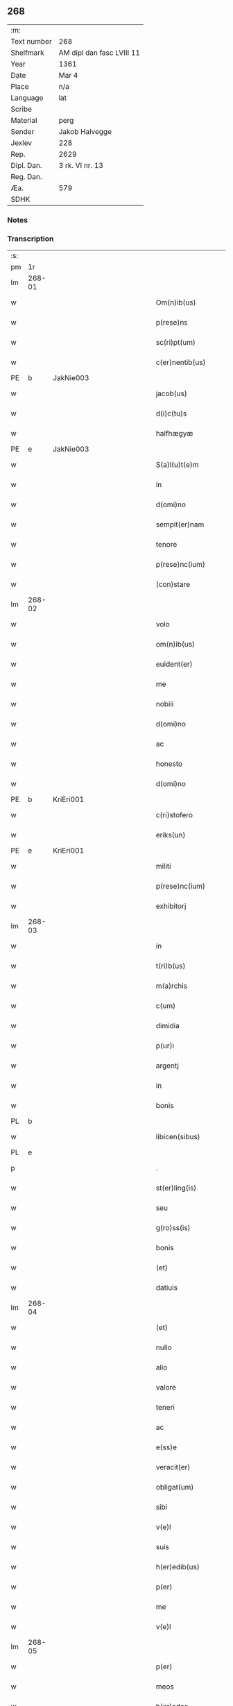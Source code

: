 ** 268
| :m:         |                           |
| Text number | 268                       |
| Shelfmark   | AM dipl dan fasc LVIII 11 |
| Year        | 1361                      |
| Date        | Mar 4                     |
| Place       | n/a                       |
| Language    | lat                       |
| Scribe      |                           |
| Material    | perg                      |
| Sender      | Jakob Halvegge            |
| Jexlev      | 228                       |
| Rep.        | 2629                      |
| Dipl. Dan.  | 3 rk. VI nr. 13           |
| Reg. Dan.   |                           |
| Æa.         | 579                       |
| SDHK        |                           |

*** Notes


*** Transcription
| :s: |        |   |             |   |   |                          |              |   |   |   |   |     |   |   |    |               |
| pm  | 1r     |   |             |   |   |                          |              |   |   |   |   |     |   |   |    |               |
| lm  | 268-01 |   |             |   |   |                          |              |   |   |   |   |     |   |   |    |               |
| w   |        |   |             |   |   | Om(n)ib(us)              | Om̅ıbꝫ        |   |   |   |   | lat |   |   |    |        268-01 |
| w   |        |   |             |   |   | p(rese)ns                | pn̅          |   |   |   |   | lat |   |   |    |        268-01 |
| w   |        |   |             |   |   | sc(ri)pt(um)             | ſcptͫ        |   |   |   |   | lat |   |   |    |        268-01 |
| w   |        |   |             |   |   | c(er)nentib(us)          | cnentıbꝫ    |   |   |   |   | lat |   |   |    |        268-01 |
| PE  | b      | JakNie003  |             |   |   |                          |              |   |   |   |   |     |   |   |    |               |
| w   |        |   |             |   |   | jacob(us)                | ȷacobꝫ       |   |   |   |   | lat |   |   |    |        268-01 |
| w   |        |   |             |   |   | d(i)c(tu)s               | dc̅          |   |   |   |   | lat |   |   |    |        268-01 |
| w   |        |   |             |   |   | halfhægyæ                | halfhægyæ    |   |   |   |   | lat |   |   |    |        268-01 |
| PE  | e      | JakNie003  |             |   |   |                          |              |   |   |   |   |     |   |   |    |               |
| w   |        |   |             |   |   | S(a)l(u)t(e)m            | lt̅         |   |   |   |   | lat |   |   |    |        268-01 |
| w   |        |   |             |   |   | in                       | ín           |   |   |   |   | lat |   |   |    |        268-01 |
| w   |        |   |             |   |   | d(omi)no                 | dn̅o          |   |   |   |   | lat |   |   |    |        268-01 |
| w   |        |   |             |   |   | sempit(er)nam            | ſempıtna   |   |   |   |   | lat |   |   |    |        268-01 |
| w   |        |   |             |   |   | tenore                   | tenoꝛe       |   |   |   |   | lat |   |   | =  |        268-01 |
| w   |        |   |             |   |   | p(rese)nc(ium)           | pn          |   |   |   |   | lat |   |   | == |        268-01 |
| w   |        |   |             |   |   | (con)stare               | ꝯﬅare        |   |   |   |   | lat |   |   |    |        268-01 |
| lm  | 268-02 |   |             |   |   |                          |              |   |   |   |   |     |   |   |    |               |
| w   |        |   |             |   |   | volo                     | ỽolo         |   |   |   |   | lat |   |   |    |        268-02 |
| w   |        |   |             |   |   | om(n)ib(us)              | om̅ıbꝫ        |   |   |   |   | lat |   |   |    |        268-02 |
| w   |        |   |             |   |   | euident(er)              | euıdent     |   |   |   |   | lat |   |   |    |        268-02 |
| w   |        |   |             |   |   | me                       | me           |   |   |   |   | lat |   |   |    |        268-02 |
| w   |        |   |             |   |   | nobili                   | nobılí       |   |   |   |   | lat |   |   |    |        268-02 |
| w   |        |   |             |   |   | d(omi)no                 | dn̅o          |   |   |   |   | lat |   |   |    |        268-02 |
| w   |        |   |             |   |   | ac                       | ac           |   |   |   |   | lat |   |   |    |        268-02 |
| w   |        |   |             |   |   | honesto                  | honeﬅo       |   |   |   |   | lat |   |   |    |        268-02 |
| w   |        |   |             |   |   | d(omi)no                 | dn̅o          |   |   |   |   | lat |   |   |    |        268-02 |
| PE  | b      | KriEri001  |             |   |   |                          |              |   |   |   |   |     |   |   |    |               |
| w   |        |   |             |   |   | c(ri)stofero             | ᴄﬅofero     |   |   |   |   | lat |   |   |    |        268-02 |
| w   |        |   |             |   |   | eriks(un)                | erıkẜ        |   |   |   |   | lat |   |   |    |        268-02 |
| PE  | e      | KriEri001  |             |   |   |                          |              |   |   |   |   |     |   |   |    |               |
| w   |        |   |             |   |   | militi                   | mılıtí       |   |   |   |   | lat |   |   |    |        268-02 |
| w   |        |   |             |   |   | p(rese)nc(ium)           | pn̅          |   |   |   |   | lat |   |   | =  |        268-02 |
| w   |        |   |             |   |   | exhibitorj               | exhıbıtoꝛ   |   |   |   |   | lat |   |   | == |        268-02 |
| lm  | 268-03 |   |             |   |   |                          |              |   |   |   |   |     |   |   |    |               |
| w   |        |   |             |   |   | in                       | ín           |   |   |   |   | lat |   |   |    |        268-03 |
| w   |        |   |             |   |   | t(ri)b(us)               | tbꝫ         |   |   |   |   | lat |   |   |    |        268-03 |
| w   |        |   |             |   |   | m(a)rchis                | mᷓrchı       |   |   |   |   | lat |   |   |    |        268-03 |
| w   |        |   |             |   |   | c(um)                    | cͫ            |   |   |   |   | lat |   |   |    |        268-03 |
| w   |        |   |             |   |   | dimidia                  | dımıdıa      |   |   |   |   | lat |   |   |    |        268-03 |
| w   |        |   |             |   |   | p(ur)i                   | pı          |   |   |   |   | lat |   |   |    |        268-03 |
| w   |        |   |             |   |   | argentj                  | argent      |   |   |   |   | lat |   |   |    |        268-03 |
| w   |        |   |             |   |   | in                       | ín           |   |   |   |   | lat |   |   |    |        268-03 |
| w   |        |   |             |   |   | bonis                    | bonı        |   |   |   |   | lat |   |   |    |        268-03 |
| PL  | b      |   |             |   |   |                          |              |   |   |   |   |     |   |   |    |               |
| w   |        |   |             |   |   | libicen(sibus)           | lıbıce̅      |   |   |   |   | lat |   |   |    |        268-03 |
| PL  | e      |   |             |   |   |                          |              |   |   |   |   |     |   |   |    |               |
| p   |        |   |             |   |   | .                        | .            |   |   |   |   | lat |   |   |    |        268-03 |
| w   |        |   |             |   |   | st(er)ling(is)           | ﬅlın       |   |   |   |   | lat |   |   |    |        268-03 |
| w   |        |   |             |   |   | seu                      | ſeu          |   |   |   |   | lat |   |   |    |        268-03 |
| w   |        |   |             |   |   | g(ro)ss(is)              | gͦſẜ          |   |   |   |   | lat |   |   |    |        268-03 |
| w   |        |   |             |   |   | bonis                    | bonı        |   |   |   |   | lat |   |   |    |        268-03 |
| w   |        |   |             |   |   | (et)                     |             |   |   |   |   | lat |   |   |    |        268-03 |
| w   |        |   |             |   |   | datiuis                  | datíuí      |   |   |   |   | lat |   |   |    |        268-03 |
| lm  | 268-04 |   |             |   |   |                          |              |   |   |   |   |     |   |   |    |               |
| w   |        |   |             |   |   | (et)                     |             |   |   |   |   | lat |   |   |    |        268-04 |
| w   |        |   |             |   |   | nullo                    | nullo        |   |   |   |   | lat |   |   |    |        268-04 |
| w   |        |   |             |   |   | alio                     | alıo         |   |   |   |   | lat |   |   |    |        268-04 |
| w   |        |   |             |   |   | valore                   | ỽaloꝛe       |   |   |   |   | lat |   |   |    |        268-04 |
| w   |        |   |             |   |   | teneri                   | tenerí       |   |   |   |   | lat |   |   |    |        268-04 |
| w   |        |   |             |   |   | ac                       | ac           |   |   |   |   | lat |   |   |    |        268-04 |
| w   |        |   |             |   |   | e(ss)e                   | e̅e           |   |   |   |   | lat |   |   |    |        268-04 |
| w   |        |   |             |   |   | veracit(er)              | ỽeracıt     |   |   |   |   | lat |   |   |    |        268-04 |
| w   |        |   |             |   |   | obligat(um)              | oblıgatͫ      |   |   |   |   | lat |   |   |    |        268-04 |
| w   |        |   |             |   |   | sibi                     | ıbí         |   |   |   |   | lat |   |   |    |        268-04 |
| w   |        |   |             |   |   | v(e)l                    | ỽl̅           |   |   |   |   | lat |   |   |    |        268-04 |
| w   |        |   |             |   |   | suis                     | uı         |   |   |   |   | lat |   |   |    |        268-04 |
| w   |        |   |             |   |   | h(er)edib(us)            | hedıbꝫ      |   |   |   |   | lat |   |   |    |        268-04 |
| w   |        |   |             |   |   | p(er)                    | p̲            |   |   |   |   | lat |   |   |    |        268-04 |
| w   |        |   |             |   |   | me                       | me           |   |   |   |   | lat |   |   |    |        268-04 |
| w   |        |   |             |   |   | v(e)l                    | ỽl̅           |   |   |   |   | lat |   |   |    |        268-04 |
| lm  | 268-05 |   |             |   |   |                          |              |   |   |   |   |     |   |   |    |               |
| w   |        |   |             |   |   | p(er)                    | p̲            |   |   |   |   | lat |   |   |    |        268-05 |
| w   |        |   |             |   |   | meos                     | meo         |   |   |   |   | lat |   |   |    |        268-05 |
| w   |        |   |             |   |   | h(er)edes                | hede       |   |   |   |   | lat |   |   |    |        268-05 |
| w   |        |   |             |   |   | in                       | ín           |   |   |   |   | lat |   |   |    |        268-05 |
| w   |        |   |             |   |   | festo                    | feﬅo         |   |   |   |   | lat |   |   |    |        268-05 |
| w   |        |   |             |   |   | b(eat)i                  | bı̅           |   |   |   |   | lat |   |   |    |        268-05 |
| w   |        |   |             |   |   | mikaelis                 | mıkaelı     |   |   |   |   | lat |   |   |    |        268-05 |
| w   |        |   |             |   |   | jam                      | ȷa          |   |   |   |   | lat |   |   |    |        268-05 |
| w   |        |   |             |   |   | p(ro)xi(m)o              | ꝓxı̅o         |   |   |   |   | lat |   |   |    |        268-05 |
| w   |        |   |             |   |   | vent(ur)o                | ỽento       |   |   |   |   | lat |   |   |    |        268-05 |
| w   |        |   |             |   |   | absq(ue)                 | abſqꝫ        |   |   |   |   | lat |   |   |    |        268-05 |
| w   |        |   |             |   |   | om(n)j                   | om̅ȷ          |   |   |   |   | lat |   |   |    |        268-05 |
| w   |        |   |             |   |   | inpedim(en)to            | ınpedım̅to    |   |   |   |   | lat |   |   |    |        268-05 |
| w   |        |   |             |   |   | (et)                     |             |   |   |   |   | lat |   |   |    |        268-05 |
| w   |        |   |             |   |   | p(ro)t(ra)cc(i)o(n)e     | !ꝓt̅cco̅ıe¡    |   |   |   |   | lat |   |   |    |        268-05 |
| lm  | 268-06 |   |             |   |   |                          |              |   |   |   |   |     |   |   |    |               |
| w   |        |   |             |   |   | vtiq(ue)                 | ỽtıqꝫ        |   |   |   |   | lat |   |   |    |        268-06 |
| w   |        |   |             |   |   | p(er)soluend(is)         | p̲ſoluen     |   |   |   |   | lat |   |   |    |        268-06 |
| w   |        |   |             |   |   | p(ro)                    | ꝓ            |   |   |   |   | lat |   |   |    |        268-06 |
| w   |        |   |             |   |   | qua                      | qua          |   |   |   |   | lat |   |   |    |        268-06 |
| w   |        |   |             |   |   | quidam                   | quıda       |   |   |   |   | lat |   |   |    |        268-06 |
| w   |        |   |             |   |   | su(m)ma                  | ſu̅ma         |   |   |   |   | lat |   |   |    |        268-06 |
| w   |        |   |             |   |   | argentj                  | argent      |   |   |   |   | lat |   |   |    |        268-06 |
| w   |        |   |             |   |   | d(i)c(t)o                | dc̅o          |   |   |   |   | lat |   |   |    |        268-06 |
| w   |        |   |             |   |   | d(omi)no                 | dn̅o          |   |   |   |   | lat |   |   |    |        268-06 |
| PE  | b      | KriEri001  |             |   |   |                          |              |   |   |   |   |     |   |   |    |               |
| w   |        |   |             |   |   | c(ri)stofero             | cﬅofero     |   |   |   |   | lat |   |   |    |        268-06 |
| PE  | e      | KriEri001  |             |   |   |                          |              |   |   |   |   |     |   |   |    |               |
| w   |        |   |             |   |   | om(n)ia                  | om̅ıa         |   |   |   |   | lat |   |   |    |        268-06 |
| w   |        |   |             |   |   | bona                     | bona         |   |   |   |   | lat |   |   |    |        268-06 |
| w   |        |   |             |   |   | mea                      | mea          |   |   |   |   | lat |   |   |    |        268-06 |
| w   |        |   |             |   |   | mobi¦lia                 | mobı¦lıa     |   |   |   |   | lat |   |   |    | 268-06—268-07 |
| w   |        |   |             |   |   | (et)                     |             |   |   |   |   | lat |   |   |    |        268-07 |
| w   |        |   |             |   |   | inmobilia                | ínmobılıa    |   |   |   |   | lat |   |   |    |        268-07 |
| w   |        |   |             |   |   | in                       | ín           |   |   |   |   | lat |   |   |    |        268-07 |
| PL  | b      |   |             |   |   |                          |              |   |   |   |   |     |   |   |    |               |
| w   |        |   |             |   |   | aanstorp                 | aanﬅoꝛp      |   |   |   |   | lat |   |   |    |        268-07 |
| PL  | e      |   |             |   |   |                          |              |   |   |   |   |     |   |   |    |               |
| w   |        |   |             |   |   | in                       | ín           |   |   |   |   | lat |   |   |    |        268-07 |
| PL  | b      |   |             |   |   |                          |              |   |   |   |   |     |   |   |    |               |
| w   |        |   |             |   |   | Ringstathah(eret)        | Rıngſtathah̅ |   |   |   |   | lat |   |   |    |        268-07 |
| PL  | e      |   |             |   |   |                          |              |   |   |   |   |     |   |   |    |               |
| w   |        |   |             |   |   | sita                     | ſıta         |   |   |   |   | lat |   |   |    |        268-07 |
| w   |        |   |             |   |   | c(um)                    |             |   |   |   |   | lat |   |   |    |        268-07 |
| w   |        |   |             |   |   | om(n)ib(us)              | om̅ıbꝫ        |   |   |   |   | lat |   |   |    |        268-07 |
| w   |        |   |             |   |   | (et)                     |             |   |   |   |   | lat |   |   |    |        268-07 |
| w   |        |   |             |   |   | singulis                 | ſıngulı     |   |   |   |   | lat |   |   |    |        268-07 |
| w   |        |   |             |   |   | d(i)c(t)or(um)           | dc̅oꝝ         |   |   |   |   | lat |   |   |    |        268-07 |
| w   |        |   |             |   |   | bonor(um)                | bonoꝝ        |   |   |   |   | lat |   |   |    |        268-07 |
| lm  | 268-08 |   |             |   |   |                          |              |   |   |   |   |     |   |   |    |               |
| w   |        |   |             |   |   | p(er)tinenc(iis)         | p̲tınencꝭ     |   |   |   |   | lat |   |   |    |        268-08 |
| w   |        |   |             |   |   | ag(ri)s                  | ag         |   |   |   |   | lat |   |   |    |        268-08 |
| w   |        |   |             |   |   | prat(is)                 | pratꝭ        |   |   |   |   | lat |   |   |    |        268-08 |
| w   |        |   |             |   |   | pascuis                  | paſcuı      |   |   |   |   | lat |   |   |    |        268-08 |
| w   |        |   |             |   |   | siluis                   | ſıluı       |   |   |   |   | lat |   |   |    |        268-08 |
| w   |        |   |             |   |   | humidis                  | humıdı      |   |   |   |   | lat |   |   |    |        268-08 |
| w   |        |   |             |   |   | (et)                     |             |   |   |   |   | lat |   |   |    |        268-08 |
| w   |        |   |             |   |   | sicc(is)                 | ſıccꝭ        |   |   |   |   | lat |   |   |    |        268-08 |
| w   |        |   |             |   |   | null(is)                 | null̅         |   |   |   |   | lat |   |   |    |        268-08 |
| w   |        |   |             |   |   | penit(us)                | penıtꝰ       |   |   |   |   | lat |   |   |    |        268-08 |
| w   |        |   |             |   |   | except(is)               | exceptꝭ      |   |   |   |   | lat |   |   |    |        268-08 |
| w   |        |   |             |   |   | q(uo)cumq(ue)            | qͦcumqꝫ       |   |   |   |   | lat |   |   |    |        268-08 |
| w   |        |   |             |   |   | no(m)i(n)e               | no̅ıe         |   |   |   |   | lat |   |   |    |        268-08 |
| lm  | 268-09 |   |             |   |   |                          |              |   |   |   |   |     |   |   |    |               |
| w   |        |   |             |   |   | censeant(ur)             | cenſeant    |   |   |   |   | lat |   |   |    |        268-09 |
| w   |        |   |             |   |   | inpignero                | ınpıgnero    |   |   |   |   | lat |   |   |    |        268-09 |
| w   |        |   |             |   |   | p(er)                    | p̲            |   |   |   |   | lat |   |   |    |        268-09 |
| w   |        |   |             |   |   | p(rese)ntes              | pn̅te        |   |   |   |   | lat |   |   |    |        268-09 |
| p   |        |   |             |   |   | .                        | .            |   |   |   |   | lat |   |   |    |        268-09 |
| w   |        |   |             |   |   | tali                     | talí         |   |   |   |   | lat |   |   |    |        268-09 |
| w   |        |   |             |   |   | (con)dic(i)o(n)e         | !ꝯdıco̅ıe¡    |   |   |   |   | lat |   |   |    |        268-09 |
| w   |        |   |             |   |   | p(re)habita              | p̅habıta      |   |   |   |   | lat |   |   |    |        268-09 |
| w   |        |   |             |   |   | q(uod)                   | ꝙ            |   |   |   |   | lat |   |   |    |        268-09 |
| w   |        |   |             |   |   | si                       | ſí           |   |   |   |   | lat |   |   |    |        268-09 |
| su  | x      |   | restoration |   |   |                          |              |   |   |   |   |     |   |   |    |               |
| w   |        |   |             |   |   | i[n]                     | í[n]         |   |   |   |   | lat |   |   |    |        268-09 |
| w   |        |   |             |   |   | p(re)fixo                | p̅fıxo        |   |   |   |   | lat |   |   |    |        268-09 |
| w   |        |   |             |   |   | t(er)mino                | tmíno       |   |   |   |   | lat |   |   |    |        268-09 |
| w   |        |   |             |   |   | m(ihi)                   | m           |   |   |   |   | lat |   |   |    |        268-09 |
| w   |        |   |             |   |   | in                       | ín           |   |   |   |   | lat |   |   |    |        268-09 |
| w   |        |   |             |   |   | soluendo                 | ſoluendo     |   |   |   |   | lat |   |   |    |        268-09 |
| lm  | 268-10 |   |             |   |   |                          |              |   |   |   |   |     |   |   |    |               |
| w   |        |   |             |   |   | defecero                 | defecero     |   |   |   |   | lat |   |   |    |        268-10 |
| w   |        |   |             |   |   | ext(unc)                 | extͨ          |   |   |   |   | lat |   |   |    |        268-10 |
| w   |        |   |             |   |   | idem                     | ıde         |   |   |   |   | lat |   |   |    |        268-10 |
| w   |        |   |             |   |   | d(omi)n(u)s              | dn̅          |   |   |   |   | lat |   |   |    |        268-10 |
| PE  | b      | KriEri001  |             |   |   |                          |              |   |   |   |   |     |   |   |    |               |
| w   |        |   |             |   |   | c(ri)stofer(us)          | ᴄﬅoferꝰ     |   |   |   |   | lat |   |   |    |        268-10 |
| PE  | e      | KriEri001  |             |   |   |                          |              |   |   |   |   |     |   |   |    |               |
| w   |        |   |             |   |   | fruct(us)                | fruꝰ        |   |   |   |   | lat |   |   |    |        268-10 |
| w   |        |   |             |   |   | Reddit(us)               | Reddıtꝰ      |   |   |   |   | lat |   |   |    |        268-10 |
| w   |        |   |             |   |   | ac                       | ac           |   |   |   |   | lat |   |   |    |        268-10 |
| w   |        |   |             |   |   | om(n)ia                  | om̅ıa         |   |   |   |   | lat |   |   |    |        268-10 |
| w   |        |   |             |   |   | alia                     | alıa         |   |   |   |   | lat |   |   |    |        268-10 |
| w   |        |   |             |   |   | t(ri)buta                | tbuta       |   |   |   |   | lat |   |   |    |        268-10 |
| w   |        |   |             |   |   | de                       | de           |   |   |   |   | lat |   |   |    |        268-10 |
| w   |        |   |             |   |   | d(i)c(t)is               | dc̅ı         |   |   |   |   | lat |   |   |    |        268-10 |
| w   |        |   |             |   |   | bonis                    | bonı        |   |   |   |   | lat |   |   |    |        268-10 |
| lm  | 268-11 |   |             |   |   |                          |              |   |   |   |   |     |   |   |    |               |
| w   |        |   |             |   |   | p(ro)uenienc(ium)        | ꝓuenıen     |   |   |   |   | lat |   |   |    |        268-11 |
| w   |        |   |             |   |   | s(u)bleuabit             | ſ̅bleuabít    |   |   |   |   | lat |   |   |    |        268-11 |
| w   |        |   |             |   |   | annuatim                 | annuatí     |   |   |   |   | lat |   |   |    |        268-11 |
| w   |        |   |             |   |   | ac                       | ac           |   |   |   |   | lat |   |   |    |        268-11 |
| w   |        |   |             |   |   | ec(iam)                  | e           |   |   |   |   | lat |   |   |    |        268-11 |
| w   |        |   |             |   |   | anno                     | anno         |   |   |   |   | lat |   |   |    |        268-11 |
| w   |        |   |             |   |   | Redempc(i)o(n)is         | Redempc̅oı   |   |   |   |   | lat |   |   |    |        268-11 |
| w   |        |   |             |   |   | bonor(um)                | bonoꝝ        |   |   |   |   | lat |   |   |    |        268-11 |
| w   |        |   |             |   |   | p(re)d(i)c(t)or(um)      | p̅dc̅oꝝ        |   |   |   |   | lat |   |   |    |        268-11 |
| w   |        |   |             |   |   | quo                      | quo          |   |   |   |   | lat |   |   |    |        268-11 |
| w   |        |   |             |   |   | d(i)c(t)a                | dc̅a          |   |   |   |   | lat |   |   |    |        268-11 |
| w   |        |   |             |   |   | bona                     | bona         |   |   |   |   | lat |   |   |    |        268-11 |
| lm  | 268-12 |   |             |   |   |                          |              |   |   |   |   |     |   |   |    |               |
| w   |        |   |             |   |   | Redima(n)t(ur)           | Redıma̅t     |   |   |   |   | lat |   |   |    |        268-12 |
| w   |        |   |             |   |   | p(ro)                    | ꝓ            |   |   |   |   | lat |   |   |    |        268-12 |
| w   |        |   |             |   |   | d(i)c(t)a                | dc̅a          |   |   |   |   | lat |   |   |    |        268-12 |
| w   |        |   |             |   |   | su(m)ma                  | ſu̅ma         |   |   |   |   | lat |   |   |    |        268-12 |
| w   |        |   |             |   |   | argentj                  | argent      |   |   |   |   | lat |   |   |    |        268-12 |
| p   |        |   |             |   |   | .                        | .            |   |   |   |   | lat |   |   |    |        268-12 |
| w   |        |   |             |   |   | fruct(us)                | fruꝰ        |   |   |   |   | lat |   |   |    |        268-12 |
| w   |        |   |             |   |   | (et)                     |             |   |   |   |   | lat |   |   |    |        268-12 |
| w   |        |   |             |   |   | Reddit(us)               | Reddıtꝰ      |   |   |   |   | lat |   |   |    |        268-12 |
| w   |        |   |             |   |   | ac                       | ac           |   |   |   |   | lat |   |   |    |        268-12 |
| w   |        |   |             |   |   | om(n)ia                  | om̅ıa         |   |   |   |   | lat |   |   |    |        268-12 |
| w   |        |   |             |   |   | (et)                     |             |   |   |   |   | lat |   |   |    |        268-12 |
| w   |        |   |             |   |   | singula                  | ſıngula      |   |   |   |   | lat |   |   |    |        268-12 |
| w   |        |   |             |   |   | vt                       | vt           |   |   |   |   | lat |   |   |    |        268-12 |
| w   |        |   |             |   |   | p(re)mittit(ur)          | p̅mıttıt᷑      |   |   |   |   | lat |   |   |    |        268-12 |
| w   |        |   |             |   |   | leuabit                  | leuabıt      |   |   |   |   | lat |   |   |    |        268-12 |
| lm  | 268-13 |   |             |   |   |                          |              |   |   |   |   |     |   |   |    |               |
| w   |        |   |             |   |   | d(omi)n(u)s              | dn̅          |   |   |   |   | lat |   |   |    |        268-13 |
| PE  | b      | KriEri001  |             |   |   |                          |              |   |   |   |   |     |   |   |    |               |
| w   |        |   |             |   |   | c(ri)stofer(us)          | cﬅoferꝰ     |   |   |   |   | lat |   |   |    |        268-13 |
| PE  | e      | KriEri001  |             |   |   |                          |              |   |   |   |   |     |   |   |    |               |
| w   |        |   |             |   |   | seped(i)c(tu)s           | ſepedc̅      |   |   |   |   | lat |   |   |    |        268-13 |
| p   |        |   |             |   |   | .                        | .            |   |   |   |   | lat |   |   |    |        268-13 |
| w   |        |   |             |   |   | don(ec)                  | donͨ          |   |   |   |   | lat |   |   |    |        268-13 |
| w   |        |   |             |   |   | d(i)c(t)a                | dc̅a          |   |   |   |   | lat |   |   |    |        268-13 |
| w   |        |   |             |   |   | su(m)ma                  | ſu̅ma         |   |   |   |   | lat |   |   |    |        268-13 |
| w   |        |   |             |   |   | argenti                  | argentí      |   |   |   |   | lat |   |   |    |        268-13 |
| w   |        |   |             |   |   | totalit(er)              | totalıt     |   |   |   |   | lat |   |   |    |        268-13 |
| w   |        |   |             |   |   | fuerit                   | fuerıt       |   |   |   |   | lat |   |   |    |        268-13 |
| w   |        |   |             |   |   | p(er)soluta              | p̲ſoluta      |   |   |   |   | lat |   |   |    |        268-13 |
| w   |        |   |             |   |   | in                       | ín           |   |   |   |   | lat |   |   |    |        268-13 |
| w   |        |   |             |   |   | sortem                   | ſoꝛte       |   |   |   |   | lat |   |   |    |        268-13 |
| w   |        |   |             |   |   | p(ri)ncipal(is)          | pncıpal̅     |   |   |   |   | lat |   |   |    |        268-13 |
| lm  | 268-14 |   |             |   |   |                          |              |   |   |   |   |     |   |   |    |               |
| w   |        |   |             |   |   | argenti                  | argentí      |   |   |   |   | lat |   |   |    |        268-14 |
| w   |        |   |             |   |   | minime                   | míníme       |   |   |   |   | lat |   |   |    |        268-14 |
| w   |        |   |             |   |   | (con)putand(a)           | ꝯputan      |   |   |   |   | lat |   |   |    |        268-14 |
| w   |        |   |             |   |   | insup(er)                | ınſup̲        |   |   |   |   | lat |   |   |    |        268-14 |
| w   |        |   |             |   |   | obligo                   | oblıgo       |   |   |   |   | lat |   |   |    |        268-14 |
| w   |        |   |             |   |   | me                       | me           |   |   |   |   | lat |   |   |    |        268-14 |
| w   |        |   |             |   |   | (et)                     |             |   |   |   |   | lat |   |   |    |        268-14 |
| w   |        |   |             |   |   | meos                     | meo         |   |   |   |   | lat |   |   |    |        268-14 |
| w   |        |   |             |   |   | h(er)edes                | hede       |   |   |   |   | lat |   |   |    |        268-14 |
| w   |        |   |             |   |   | q(uod)                   | ꝙ            |   |   |   |   | lat |   |   |    |        268-14 |
| w   |        |   |             |   |   | si                       | ſí           |   |   |   |   | lat |   |   |    |        268-14 |
| w   |        |   |             |   |   | p(re)d(i)c(tu)s          | p̅dc̅         |   |   |   |   | lat |   |   |    |        268-14 |
| w   |        |   |             |   |   | d(omi)n(u)s              | dn̅          |   |   |   |   | lat |   |   |    |        268-14 |
| PE  | b      | KriEri001  |             |   |   |                          |              |   |   |   |   |     |   |   |    |               |
| w   |        |   |             |   |   | c(ri)stofer(us)          | ᴄﬅoferꝰ     |   |   |   |   | lat |   |   |    |        268-14 |
| PE  | e      | KriEri001  |             |   |   |                          |              |   |   |   |   |     |   |   |    |               |
| w   |        |   |             |   |   | bona                     | bona         |   |   |   |   | lat |   |   |    |        268-14 |
| lm  | 268-15 |   |             |   |   |                          |              |   |   |   |   |     |   |   |    |               |
| w   |        |   |             |   |   | an(te)d(i)c(t)a          | an̅dc̅a        |   |   |   |   | lat |   |   |    |        268-15 |
| p   |        |   |             |   |   | .                        | .            |   |   |   |   | lat |   |   |    |        268-15 |
| w   |        |   |             |   |   | ca(usa)                  | ca̅           |   |   |   |   | lat |   |   |    |        268-15 |
| w   |        |   |             |   |   | mee                      | mee          |   |   |   |   | lat |   |   |    |        268-15 |
| w   |        |   |             |   |   | ap(ro)prop(i)ac(i)o(n)is | aropac̅oı  |   |   |   |   | lat |   |   |    |        268-15 |
| w   |        |   |             |   |   | v(e)l                    | ỽl̅           |   |   |   |   | lat |   |   |    |        268-15 |
| w   |        |   |             |   |   | alit(er)cumq(ue)         | alıtcumqꝫ   |   |   |   |   | lat |   |   |    |        268-15 |
| w   |        |   |             |   |   | s(ecundu)m               | ẜ̅           |   |   |   |   | lat |   |   |    |        268-15 |
| w   |        |   |             |   |   | leges                    | lege        |   |   |   |   | lat |   |   |    |        268-15 |
| w   |        |   |             |   |   | t(er)re                  | tre         |   |   |   |   | lat |   |   |    |        268-15 |
| w   |        |   |             |   |   | inf(ra)                  | ınfᷓ          |   |   |   |   | lat |   |   |    |        268-15 |
| w   |        |   |             |   |   | t(er)minu(m)             | tmınu̅       |   |   |   |   | lat |   |   |    |        268-15 |
| w   |        |   |             |   |   | Redempc(i)o(n)is         | Redempc̅oı   |   |   |   |   | lat |   |   |    |        268-15 |
| w   |        |   |             |   |   | amiserit                 | amıſerít     |   |   |   |   | lat |   |   |    |        268-15 |
| lm  | 268-16 |   |             |   |   |                          |              |   |   |   |   |     |   |   |    |               |
| w   |        |   |             |   |   | eidem                    | eıde        |   |   |   |   | lat |   |   |    |        268-16 |
| w   |        |   |             |   |   | d(omi)no                 | dn̅o          |   |   |   |   | lat |   |   |    |        268-16 |
| PE  | b      | KriEri001  |             |   |   |                          |              |   |   |   |   |     |   |   |    |               |
| w   |        |   |             |   |   | c(ri)stofero             | cﬅofero     |   |   |   |   | lat |   |   |    |        268-16 |
| PE  | e      | KriEri001  |             |   |   |                          |              |   |   |   |   |     |   |   |    |               |
| w   |        |   |             |   |   | v(e)l                    | ỽl̅           |   |   |   |   | lat |   |   |    |        268-16 |
| w   |        |   |             |   |   | Suis                     | uı         |   |   |   |   | lat |   |   |    |        268-16 |
| w   |        |   |             |   |   | h(er)edib(us)            | hedıbꝫ      |   |   |   |   | lat |   |   |    |        268-16 |
| w   |        |   |             |   |   | an(te)d(i)c(t)am         | an̅dca       |   |   |   |   | lat |   |   |    |        268-16 |
| w   |        |   |             |   |   | su(m)mam                 | ſu̅ma        |   |   |   |   | lat |   |   |    |        268-16 |
| w   |        |   |             |   |   | argenti                  | argentí      |   |   |   |   | lat |   |   |    |        268-16 |
| w   |        |   |             |   |   | inf(ra)                  | ınfᷓ          |   |   |   |   | lat |   |   |    |        268-16 |
| w   |        |   |             |   |   | sex                      | ſex          |   |   |   |   | lat |   |   |    |        268-16 |
| w   |        |   |             |   |   | septimanas               | ſeptímana   |   |   |   |   | lat |   |   |    |        268-16 |
| w   |        |   |             |   |   | d(i)c(tu)m               | dc̅          |   |   |   |   | lat |   |   |    |        268-16 |
| lm  | 268-17 |   |             |   |   |                          |              |   |   |   |   |     |   |   |    |               |
| w   |        |   |             |   |   | t(er)minu(m)             | tmınu̅       |   |   |   |   | lat |   |   |    |        268-17 |
| w   |        |   |             |   |   | !s(u)bsequente¡          | !ſb̅ſequente¡ |   |   |   |   | lat |   |   |    |        268-17 |
| w   |        |   |             |   |   | integ(ra)lit(er)         | ıntegᷓlıt    |   |   |   |   | lat |   |   |    |        268-17 |
| w   |        |   |             |   |   | erogare                  | erogare      |   |   |   |   | lat |   |   |    |        268-17 |
| w   |        |   |             |   |   | ac                       | ac           |   |   |   |   | lat |   |   |    |        268-17 |
| w   |        |   |             |   |   | ip(su)m                  | ıp̅          |   |   |   |   | lat |   |   |    |        268-17 |
| w   |        |   |             |   |   | (et)                     |             |   |   |   |   | lat |   |   |    |        268-17 |
| w   |        |   |             |   |   | h(er)edes                | hede       |   |   |   |   | lat |   |   |    |        268-17 |
| w   |        |   |             |   |   | Suos                     | uo         |   |   |   |   | lat |   |   |    |        268-17 |
| w   |        |   |             |   |   | ab                       | ab           |   |   |   |   | lat |   |   |    |        268-17 |
| w   |        |   |             |   |   | om(n)j                   | om̅ȷ          |   |   |   |   | lat |   |   |    |        268-17 |
| w   |        |   |             |   |   | dampno                   | dampno       |   |   |   |   | lat |   |   |    |        268-17 |
| w   |        |   |             |   |   | q(uo)d                   | qͦd           |   |   |   |   | lat |   |   |    |        268-17 |
| w   |        |   |             |   |   | Rac(i)o(n)e              | !Raco̅ıe¡     |   |   |   |   | lat |   |   |    |        268-17 |
| lm  | 268-18 |   |             |   |   |                          |              |   |   |   |   |     |   |   |    |               |
| w   |        |   |             |   |   | d(i)c(t)i                | dc̅ı          |   |   |   |   | lat |   |   |    |        268-18 |
| w   |        |   |             |   |   | argenti                  | argentí      |   |   |   |   | lat |   |   |    |        268-18 |
| w   |        |   |             |   |   | seu                      | ſeu          |   |   |   |   | lat |   |   |    |        268-18 |
| w   |        |   |             |   |   | bonor(um)                | bonoꝝ        |   |   |   |   | lat |   |   |    |        268-18 |
| w   |        |   |             |   |   | p(re)d(i)c(t)or(um)      | p̅dc̅oꝝ        |   |   |   |   | lat |   |   |    |        268-18 |
| w   |        |   |             |   |   | inc(ur)r(er)e            | íncre      |   |   |   |   | lat |   |   |    |        268-18 |
| w   |        |   |             |   |   | poterit                  | poterıt      |   |   |   |   | lat |   |   |    |        268-18 |
| w   |        |   |             |   |   | penit(us)                | penıtꝰ       |   |   |   |   | lat |   |   |    |        268-18 |
| w   |        |   |             |   |   | obs(er)uare              | obẜuare      |   |   |   |   | lat |   |   |    |        268-18 |
| p   |        |   |             |   |   | .                        | .            |   |   |   |   | lat |   |   |    |        268-18 |
| w   |        |   |             |   |   | in                       | ín           |   |   |   |   | lat |   |   |    |        268-18 |
| w   |        |   |             |   |   | cui(us)                  | cuıꝰ         |   |   |   |   | lat |   |   |    |        268-18 |
| w   |        |   |             |   |   | Rei                      | Reí          |   |   |   |   | lat |   |   |    |        268-18 |
| w   |        |   |             |   |   | testimoniu(m)            | teﬅımonıu̅    |   |   |   |   | lat |   |   |    |        268-18 |
| lm  | 268-19 |   |             |   |   |                          |              |   |   |   |   |     |   |   |    |               |
| w   |        |   |             |   |   | sigillum                 | ſıgıllu     |   |   |   |   | lat |   |   |    |        268-19 |
| w   |        |   |             |   |   | meu(m)                   | meu̅          |   |   |   |   | lat |   |   |    |        268-19 |
| w   |        |   |             |   |   | vna                      | ỽna          |   |   |   |   | lat |   |   |    |        268-19 |
| w   |        |   |             |   |   | c(um)                    |             |   |   |   |   | lat |   |   |    |        268-19 |
| w   |        |   |             |   |   | sigillo                  | ſıgıllo      |   |   |   |   | lat |   |   |    |        268-19 |
| PE  | b      | JenMad001  |             |   |   |                          |              |   |   |   |   |     |   |   |    |               |
| w   |        |   |             |   |   | joh(ann)is               | ȷoh̅ı        |   |   |   |   | lat |   |   |    |        268-19 |
| w   |        |   |             |   |   | matiss(un)               | matıſẜ       |   |   |   |   | lat |   |   |    |        268-19 |
| PE  | e      | JenMad001  |             |   |   |                          |              |   |   |   |   |     |   |   |    |               |
| w   |        |   |             |   |   | Rector(is)               | Reoꝝ        |   |   |   |   | lat |   |   |    |        268-19 |
| w   |        |   |             |   |   | g(e)n(er)alis            | gnᷣalı       |   |   |   |   | lat |   |   |    |        268-19 |
| w   |        |   |             |   |   | placitj                  | placıt      |   |   |   |   | lat |   |   |    |        268-19 |
| w   |        |   |             |   |   | syalanden(sis)           | ſyalande̅    |   |   |   |   | lat |   |   |    |        268-19 |
| w   |        |   |             |   |   | p(rese)ntib(us)          | pn̅tıbꝫ       |   |   |   |   | lat |   |   |    |        268-19 |
| w   |        |   |             |   |   | est                      | eﬅ           |   |   |   |   | lat |   |   |    |        268-19 |
| lm  | 268-20 |   |             |   |   |                          |              |   |   |   |   |     |   |   |    |               |
| w   |        |   |             |   |   | !est¡                    | !eﬅ¡         |   |   |   |   | lat |   |   |    |        268-20 |
| w   |        |   |             |   |   | appensum                 | aenſu      |   |   |   |   | lat |   |   |    |        268-20 |
| w   |        |   |             |   |   | dat(um)                  | datͫ          |   |   |   |   | lat |   |   |    |        268-20 |
| w   |        |   |             |   |   | anno                     | anno         |   |   |   |   | lat |   |   |    |        268-20 |
| w   |        |   |             |   |   | do(imini)                | do          |   |   |   |   | lat |   |   |    |        268-20 |
| p   |        |   |             |   |   | /                        | /            |   |   |   |   | lat |   |   |    |        268-20 |
| w   |        |   |             |   |   | m                        |             |   |   |   |   | lat |   |   |    |        268-20 |
| w   |        |   |             |   |   | ccc                      | ccc          |   |   |   |   | lat |   |   |    |        268-20 |
| w   |        |   |             |   |   | lx                       | lx           |   |   |   |   | lat |   |   |    |        268-20 |
| w   |        |   |             |   |   | p(ri)mo                  | pmo         |   |   |   |   | lat |   |   |    |        268-20 |
| w   |        |   |             |   |   | die                      | dıe          |   |   |   |   | lat |   |   |    |        268-20 |
| w   |        |   |             |   |   | b(eat)i                  | bí̅           |   |   |   |   | lat |   |   |    |        268-20 |
| w   |        |   |             |   |   | lucij                    | lucí        |   |   |   |   | lat |   |   |    |        268-20 |
| w   |        |   |             |   |   | martiris                 | martırı     |   |   |   |   | lat |   |   |    |        268-20 |
| :e: |        |   |             |   |   |                          |              |   |   |   |   |     |   |   |    |               |
